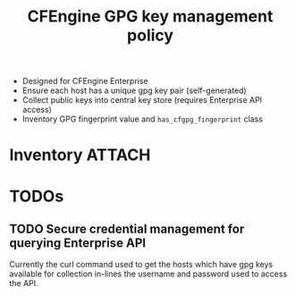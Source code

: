 #+Title: CFEngine GPG key management policy


- Designed for CFEngine Enterprise
- Ensure each host has a unique gpg key pair (self-generated)
- Collect public keys into central key store (requires Enterprise API access)
- Inventory GPG fingerprint value and =has_cfgpg_fingerprint= class

* Inventory  :ATTACH:
:PROPERTIES:
:ID:       82371073-cc72-4811-9575-451f694bc8b3
:Attachments: 2017-11-09_Selection_001_2017-11-09_10-50-25.png
:END:

#+DOWNLOADED: file:///home/nickanderson/Pictures/Screenshots/2017-11-09_Selection_001.png @ 2017-11-09 10:50:25
[[file:data/82/371073-cc72-4811-9575-451f694bc8b3/2017-11-09_Selection_001_2017-11-09_10-50-25.png]]
* TODOs
** TODO Secure credential management for querying Enterprise API

Currently the curl command used to get the hosts which have gpg keys available
for collection in-lines the username and password used to access the API.

